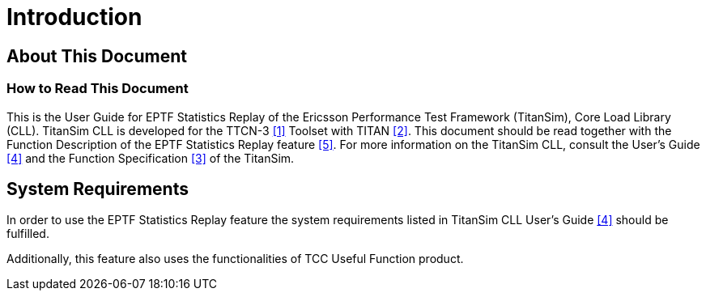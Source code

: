 = Introduction

== About This Document

=== How to Read This Document

This is the User Guide for EPTF Statistics Replay of the Ericsson Performance Test Framework (TitanSim), Core Load Library (CLL). TitanSim CLL is developed for the TTCN-3 <<7-references.adoc#_1, ‎[1]>> Toolset with TITAN <<7-references.adoc#_2, [2]>>. This document should be read together with the Function Description of the EPTF Statistics Replay feature ‎<<7-references.adoc#_5, [5]>>. For more information on the TitanSim CLL, consult the User's Guide ‎<<7-references.adoc#_4, [4]>> and the Function Specification <<7-references.adoc#_3, ‎[3]>> of the TitanSim.

== System Requirements

In order to use the EPTF Statistics Replay feature the system requirements listed in TitanSim CLL User's Guide <<7-references.adoc#_4, ‎[4]>> should be fulfilled.

Additionally, this feature also uses the functionalities of TCC Useful Function product.
